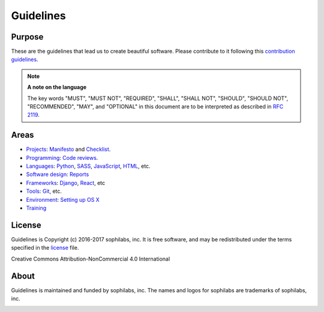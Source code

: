 Guidelines
----------

Purpose
=======

These are the guidelines that lead us to create beautiful software.
Please contribute to it following this `contribution guidelines <./CONTRIBUTING.rst>`__.

.. note::
    **A note on the language**

    The key words "MUST", "MUST NOT", "REQUIRED", "SHALL", "SHALL NOT", "SHOULD",
    "SHOULD NOT", "RECOMMENDED",  "MAY", and "OPTIONAL" in this document are to
    be interpreted as described in
    `RFC 2119 <https://tools.ietf.org/html/rfc2119>`__.

Areas
=====

- `Projects <./projects/README.rst>`__:
  `Manifesto <./projects/manifesto/README.rst>`__ and
  `Checklist <./projects/checklist.rst>`__.

- `Programming <./programming/README.rst>`__:
  `Code reviews <./programming/codereviews.rst>`__.

- `Languages <./languages/README.rst>`__:
  `Python <./languages/python/README.rst>`__,
  `SASS <./languages/sass/README.rst>`__,
  `JavaScript <./languages/javascript/README.rst>`__,
  `HTML <./languages/html/README.rst>`__,
  etc.

- `Software design <./software-design/README.rst>`__:
  `Reports <./software-design/reports/README.rst>`__

- `Frameworks <./frameworks/README.rst>`__:
  `Django <./frameworks/django/README.rst>`__,
  `React <./frameworks/react/README.rst>`__,
  etc

- `Tools <./tools/README.rst>`__:
  `Git <./tools/README.rst#git>`__, etc.

- `Environment <./environment/README.rst>`__:
  `Setting up OS X <./environment/laptop-setup/osx.rst>`__

- `Training <./training/README.rst>`__


License
=======

Guidelines is Copyright (c) 2016-2017 sophilabs, inc. It is free software, and may be
redistributed under the terms specified in the `license <./LICENSE.rst>`__ file.

.. image:: https://licensebuttons.net/l/by-nc/4.0/88x31.png
   :target: ./LICENSE.rst

Creative Commons Attribution-NonCommercial 4.0 International

About
=====

.. image:: https://s3.amazonaws.com/sophilabs-assets/logo/logo_300x66.gif
    :target: https://sophilabs.co

Guidelines is maintained and funded by sophilabs, inc. The names and logos for
sophilabs are trademarks of sophilabs, inc.


.. image:: https://img.shields.io/travis/sophilabs/guidelines.svg?style=flat-square
    :target: https://travis-ci.org/sophilabs/guidelines
.. image:: https://img.shields.io/github/license/sophilabs/guidelines.svg?style=flat-square
    :target: ./LICENSE.rst
